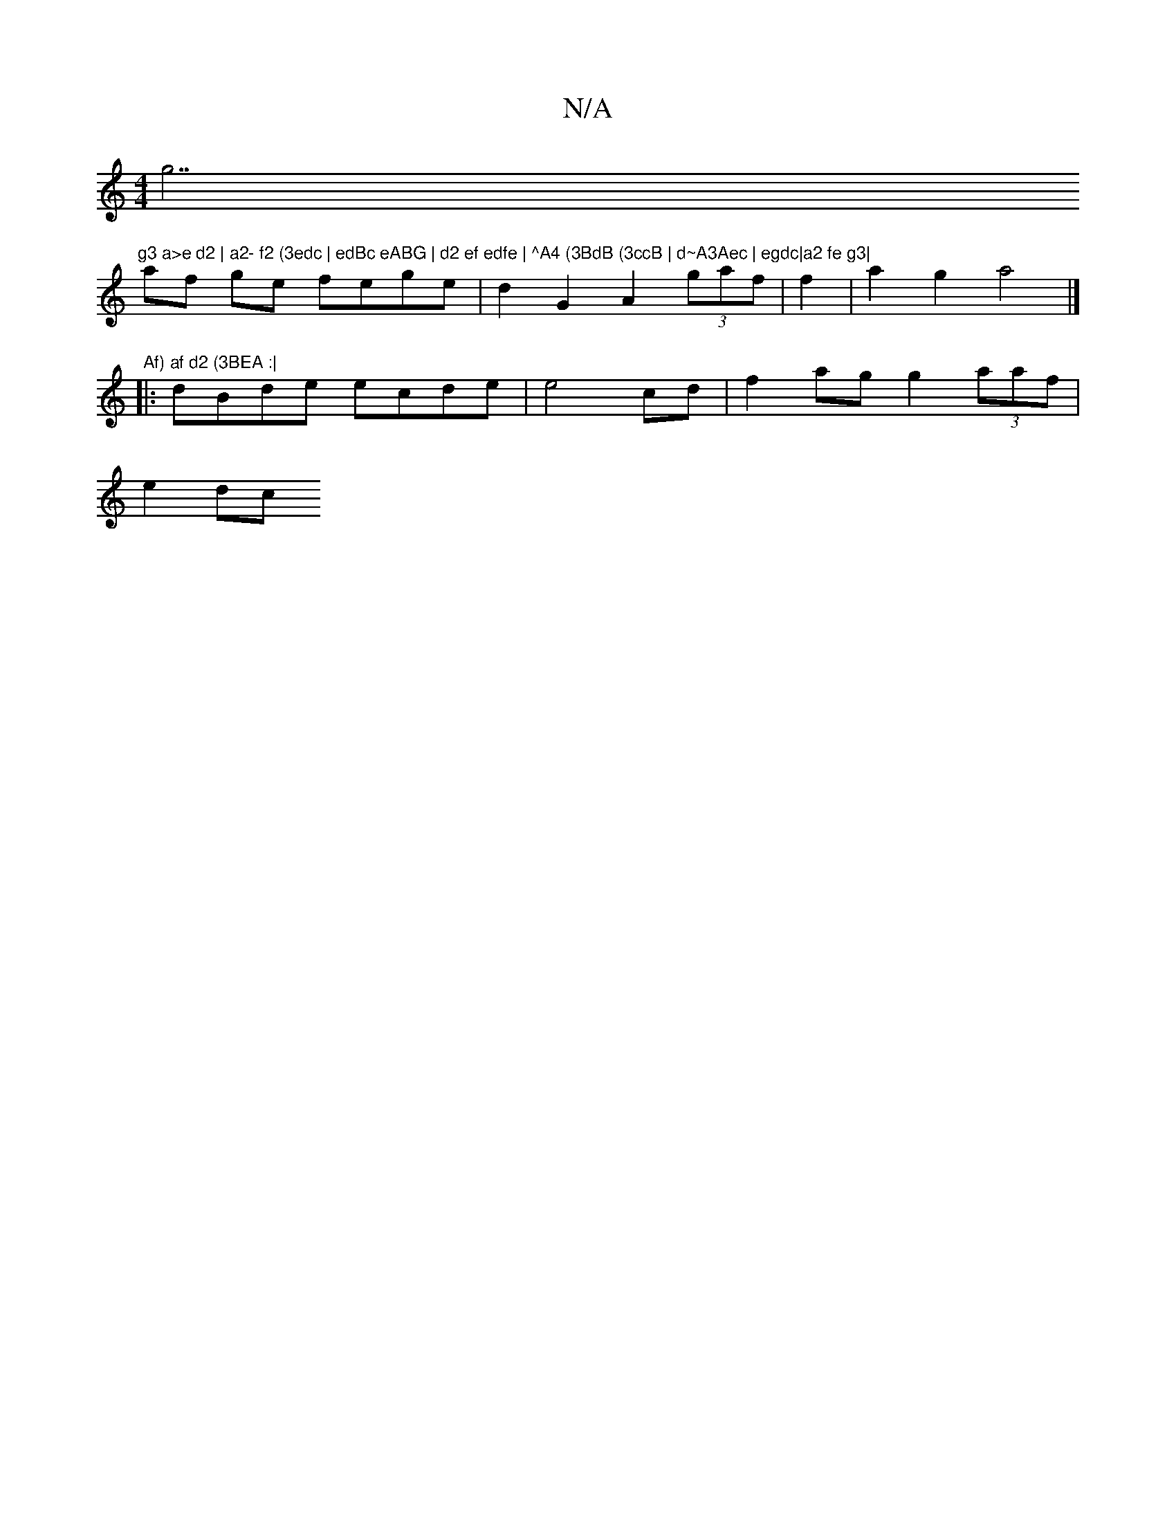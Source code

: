 X:1
T:N/A
M:4/4
R:N/A
K:Cmajor
g7"g3 a>e d2 | a2- f2 (3edc | edBc eABG | d2 ef edfe | ^A4 (3BdB (3ccB | d~A3Aec | egdc|a2 fe g3|
af ge fege | d2G2 A2 (3gaf | f2|a2g2 a4 |]
"Af) af d2 (3BEA :|
|: dBde ecde|e4cd|f2ag g2 (3aaf |
e2 dc